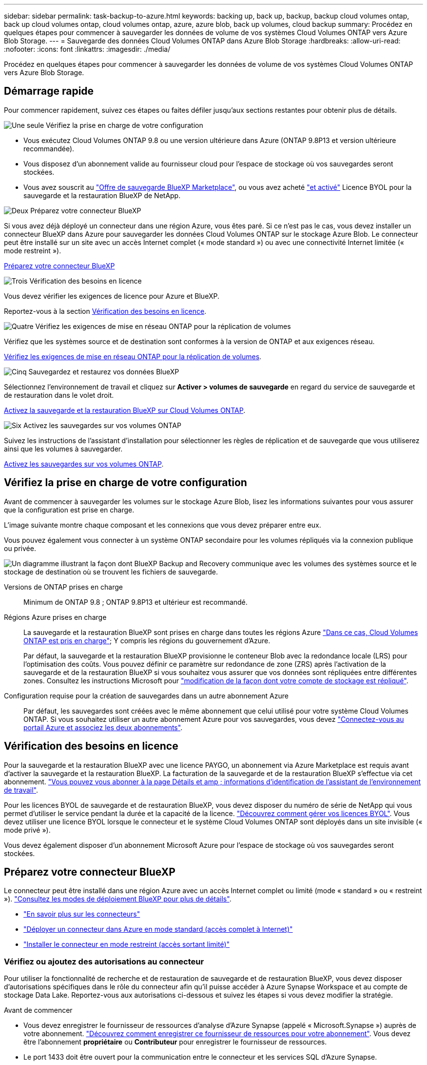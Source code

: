 ---
sidebar: sidebar 
permalink: task-backup-to-azure.html 
keywords: backing up, back up, backup, backup cloud volumes ontap, back up cloud volumes ontap, cloud volumes ontap, azure, azure blob, back up volumes, cloud backup 
summary: Procédez en quelques étapes pour commencer à sauvegarder les données de volume de vos systèmes Cloud Volumes ONTAP vers Azure Blob Storage. 
---
= Sauvegarde des données Cloud Volumes ONTAP dans Azure Blob Storage
:hardbreaks:
:allow-uri-read: 
:nofooter: 
:icons: font
:linkattrs: 
:imagesdir: ./media/


[role="lead"]
Procédez en quelques étapes pour commencer à sauvegarder les données de volume de vos systèmes Cloud Volumes ONTAP vers Azure Blob Storage.



== Démarrage rapide

Pour commencer rapidement, suivez ces étapes ou faites défiler jusqu'aux sections restantes pour obtenir plus de détails.

.image:https://raw.githubusercontent.com/NetAppDocs/common/main/media/number-1.png["Une seule"] Vérifiez la prise en charge de votre configuration
[role="quick-margin-list"]
* Vous exécutez Cloud Volumes ONTAP 9.8 ou une version ultérieure dans Azure (ONTAP 9.8P13 et version ultérieure recommandée).
* Vous disposez d'un abonnement valide au fournisseur cloud pour l'espace de stockage où vos sauvegardes seront stockées.
* Vous avez souscrit au https://azuremarketplace.microsoft.com/en-us/marketplace/apps/netapp.cloud-manager?tab=Overview["Offre de sauvegarde BlueXP Marketplace"^], ou vous avez acheté link:task-licensing-cloud-backup.html#use-a-bluexp-backup-and-recovery-byol-license["et activé"^] Licence BYOL pour la sauvegarde et la restauration BlueXP de NetApp.


.image:https://raw.githubusercontent.com/NetAppDocs/common/main/media/number-2.png["Deux"] Préparez votre connecteur BlueXP
[role="quick-margin-para"]
Si vous avez déjà déployé un connecteur dans une région Azure, vous êtes paré. Si ce n'est pas le cas, vous devez installer un connecteur BlueXP dans Azure pour sauvegarder les données Cloud Volumes ONTAP sur le stockage Azure Blob. Le connecteur peut être installé sur un site avec un accès Internet complet (« mode standard ») ou avec une connectivité Internet limitée (« mode restreint »).

[role="quick-margin-para"]
<<Préparez votre connecteur BlueXP>>

.image:https://raw.githubusercontent.com/NetAppDocs/common/main/media/number-3.png["Trois"] Vérification des besoins en licence
[role="quick-margin-para"]
Vous devez vérifier les exigences de licence pour Azure et BlueXP.

[role="quick-margin-para"]
Reportez-vous à la section <<Vérification des besoins en licence>>.

.image:https://raw.githubusercontent.com/NetAppDocs/common/main/media/number-4.png["Quatre"] Vérifiez les exigences de mise en réseau ONTAP pour la réplication de volumes
[role="quick-margin-para"]
Vérifiez que les systèmes source et de destination sont conformes à la version de ONTAP et aux exigences réseau.

[role="quick-margin-para"]
<<Vérifiez les exigences de mise en réseau ONTAP pour la réplication de volumes>>.

.image:https://raw.githubusercontent.com/NetAppDocs/common/main/media/number-5.png["Cinq"] Sauvegardez et restaurez vos données BlueXP
[role="quick-margin-para"]
Sélectionnez l'environnement de travail et cliquez sur *Activer > volumes de sauvegarde* en regard du service de sauvegarde et de restauration dans le volet droit.

[role="quick-margin-para"]
<<Activez la sauvegarde et la restauration BlueXP sur Cloud Volumes ONTAP>>.

.image:https://raw.githubusercontent.com/NetAppDocs/common/main/media/number-6.png["Six"] Activez les sauvegardes sur vos volumes ONTAP
[role="quick-margin-para"]
Suivez les instructions de l'assistant d'installation pour sélectionner les règles de réplication et de sauvegarde que vous utiliserez ainsi que les volumes à sauvegarder.

[role="quick-margin-para"]
<<Activez les sauvegardes sur vos volumes ONTAP>>.



== Vérifiez la prise en charge de votre configuration

Avant de commencer à sauvegarder les volumes sur le stockage Azure Blob, lisez les informations suivantes pour vous assurer que la configuration est prise en charge.

L'image suivante montre chaque composant et les connexions que vous devez préparer entre eux.

Vous pouvez également vous connecter à un système ONTAP secondaire pour les volumes répliqués via la connexion publique ou privée.

image:diagram_cloud_backup_cvo_azure.png["Un diagramme illustrant la façon dont BlueXP Backup and Recovery communique avec les volumes des systèmes source et le stockage de destination où se trouvent les fichiers de sauvegarde."]

Versions de ONTAP prises en charge:: Minimum de ONTAP 9.8 ; ONTAP 9.8P13 et ultérieur est recommandé.
Régions Azure prises en charge:: La sauvegarde et la restauration BlueXP sont prises en charge dans toutes les régions Azure https://cloud.netapp.com/cloud-volumes-global-regions["Dans ce cas, Cloud Volumes ONTAP est pris en charge"^]; Y compris les régions du gouvernement d'Azure.
+
--
Par défaut, la sauvegarde et la restauration BlueXP provisionne le conteneur Blob avec la redondance locale (LRS) pour l'optimisation des coûts. Vous pouvez définir ce paramètre sur redondance de zone (ZRS) après l'activation de la sauvegarde et de la restauration BlueXP si vous souhaitez vous assurer que vos données sont répliquées entre différentes zones. Consultez les instructions Microsoft pour https://learn.microsoft.com/en-us/azure/storage/common/redundancy-migration?tabs=portal["modification de la façon dont votre compte de stockage est répliqué"^].

--
Configuration requise pour la création de sauvegardes dans un autre abonnement Azure:: Par défaut, les sauvegardes sont créées avec le même abonnement que celui utilisé pour votre système Cloud Volumes ONTAP. Si vous souhaitez utiliser un autre abonnement Azure pour vos sauvegardes, vous devez link:reference-backup-multi-account-azure.html["Connectez-vous au portail Azure et associez les deux abonnements"].




== Vérification des besoins en licence

Pour la sauvegarde et la restauration BlueXP avec une licence PAYGO, un abonnement via Azure Marketplace est requis avant d'activer la sauvegarde et la restauration BlueXP. La facturation de la sauvegarde et de la restauration BlueXP s'effectue via cet abonnement. https://docs.netapp.com/us-en/bluexp-cloud-volumes-ontap/task-deploying-otc-azure.html["Vous pouvez vous abonner à la page Détails et amp ; informations d'identification de l'assistant de l'environnement de travail"^].

Pour les licences BYOL de sauvegarde et de restauration BlueXP, vous devez disposer du numéro de série de NetApp qui vous permet d'utiliser le service pendant la durée et la capacité de la licence. link:task-licensing-cloud-backup.html#use-a-bluexp-backup-and-recovery-byol-license["Découvrez comment gérer vos licences BYOL"]. Vous devez utiliser une licence BYOL lorsque le connecteur et le système Cloud Volumes ONTAP sont déployés dans un site invisible (« mode privé »).

Vous devez également disposer d'un abonnement Microsoft Azure pour l'espace de stockage où vos sauvegardes seront stockées.



== Préparez votre connecteur BlueXP

Le connecteur peut être installé dans une région Azure avec un accès Internet complet ou limité (mode « standard » ou « restreint »). https://docs.netapp.com/us-en/bluexp-setup-admin/concept-modes.html["Consultez les modes de déploiement BlueXP pour plus de détails"^].

* https://docs.netapp.com/us-en/bluexp-setup-admin/concept-connectors.html["En savoir plus sur les connecteurs"^]
* https://docs.netapp.com/us-en/bluexp-setup-admin/task-quick-start-connector-azure.html["Déployer un connecteur dans Azure en mode standard (accès complet à Internet)"^]
* https://docs.netapp.com/us-en/bluexp-setup-admin/task-quick-start-restricted-mode.html["Installer le connecteur en mode restreint (accès sortant limité)"^]




=== Vérifiez ou ajoutez des autorisations au connecteur

Pour utiliser la fonctionnalité de recherche et de restauration de sauvegarde et de restauration BlueXP, vous devez disposer d'autorisations spécifiques dans le rôle du connecteur afin qu'il puisse accéder à Azure Synapse Workspace et au compte de stockage Data Lake. Reportez-vous aux autorisations ci-dessous et suivez les étapes si vous devez modifier la stratégie.

.Avant de commencer
* Vous devez enregistrer le fournisseur de ressources d'analyse d'Azure Synapse (appelé « Microsoft.Synapse ») auprès de votre abonnement. https://docs.microsoft.com/en-us/azure/azure-resource-manager/management/resource-providers-and-types#register-resource-provider["Découvrez comment enregistrer ce fournisseur de ressources pour votre abonnement"^]. Vous devez être l'abonnement *propriétaire* ou *Contributeur* pour enregistrer le fournisseur de ressources.
* Le port 1433 doit être ouvert pour la communication entre le connecteur et les services SQL d'Azure Synapse.


.Étapes
. Identifier le rôle attribué à la machine virtuelle Connector :
+
.. Dans le portail Azure, ouvrez le service des machines virtuelles.
.. Sélectionnez la machine virtuelle Connector.
.. Sous Paramètres, sélectionnez *identité*.
.. Sélectionnez *attributions de rôles Azure*.
.. Notez le rôle personnalisé attribué à la machine virtuelle Connector.


. Mettre à jour le rôle personnalisé :
+
.. Sur le portail Azure, ouvrez votre abonnement Azure.
.. Sélectionnez *contrôle d'accès (IAM) > rôles*.
.. Sélectionnez les points de suspension (*...*) pour le rôle personnalisé, puis sélectionnez *Modifier*.
.. Sélectionnez *JSON* et ajoutez les autorisations suivantes :
+
[%collapsible]
====
[source, json]
----
"Microsoft.Storage/storageAccounts/listkeys/action",
"Microsoft.Storage/storageAccounts/read",
"Microsoft.Storage/storageAccounts/write",
"Microsoft.Storage/storageAccounts/blobServices/containers/read",
"Microsoft.Storage/storageAccounts/listAccountSas/action",
"Microsoft.KeyVault/vaults/read",
"Microsoft.KeyVault/vaults/accessPolicies/write",
"Microsoft.Network/networkInterfaces/read",
"Microsoft.Resources/subscriptions/locations/read",
"Microsoft.Network/virtualNetworks/read",
"Microsoft.Network/virtualNetworks/subnets/read",
"Microsoft.Resources/subscriptions/resourceGroups/read",
"Microsoft.Resources/subscriptions/resourcegroups/resources/read",
"Microsoft.Resources/subscriptions/resourceGroups/write",
"Microsoft.Authorization/locks/*",
"Microsoft.Network/privateEndpoints/write",
"Microsoft.Network/privateEndpoints/read",
"Microsoft.Network/privateDnsZones/virtualNetworkLinks/write",
"Microsoft.Network/virtualNetworks/join/action",
"Microsoft.Network/privateDnsZones/A/write",
"Microsoft.Network/privateDnsZones/read",
"Microsoft.Network/privateDnsZones/virtualNetworkLinks/read",
"Microsoft.Network/networkInterfaces/delete",
"Microsoft.Network/networkSecurityGroups/delete",
"Microsoft.Resources/deployments/delete",
"Microsoft.ManagedIdentity/userAssignedIdentities/assign/action",
"Microsoft.Synapse/workspaces/write",
"Microsoft.Synapse/workspaces/read",
"Microsoft.Synapse/workspaces/delete",
"Microsoft.Synapse/register/action",
"Microsoft.Synapse/checkNameAvailability/action",
"Microsoft.Synapse/workspaces/operationStatuses/read",
"Microsoft.Synapse/workspaces/firewallRules/read",
"Microsoft.Synapse/workspaces/replaceAllIpFirewallRules/action",
"Microsoft.Synapse/workspaces/operationResults/read",
"Microsoft.Synapse/workspaces/privateEndpointConnectionsApproval/action"
----
====
+
https://docs.netapp.com/us-en/bluexp-setup-admin/reference-permissions-azure.html["Afficher le format JSON complet de la règle"^]

.. Cliquez sur *Revue + mise à jour*, puis sur *mise à jour*.






=== Informations requises pour l'utilisation des clés gérées par le client pour le chiffrement des données

Vous pouvez utiliser vos propres clés gérées par le client pour le chiffrement des données dans l'assistant d'activation au lieu d'utiliser les clés de chiffrement gérées par Microsoft par défaut. Dans ce cas, vous devez disposer de l'abonnement Azure, du nom du coffre-fort de clés et de la clé. https://docs.microsoft.com/en-us/azure/storage/common/customer-managed-keys-overview["Découvrez comment utiliser vos propres touches"^].

La sauvegarde et la restauration BlueXP prennent en charge les règles d'accès _Azure_ en tant que modèle d'autorisation. Le modèle d'autorisation _Azure Role-Based Access Control_ (Azure RBAC) n'est pas actuellement pris en charge.



=== Créez votre compte de stockage Azure Blob

Par défaut, le service crée des comptes de stockage pour vous. Si vous souhaitez utiliser vos propres comptes de stockage, vous pouvez les créer avant de démarrer l'assistant d'activation de sauvegarde, puis sélectionner ces comptes de stockage dans l'assistant.

link:concept-protection-journey.html#do-you-want-to-create-your-own-object-storage-container["En savoir plus sur la création de vos propres comptes de stockage"^].



== Vérifiez les exigences de mise en réseau ONTAP pour la réplication de volumes

Si vous prévoyez de créer des volumes répliqués sur un système ONTAP secondaire à l'aide de la sauvegarde et de la restauration BlueXP, assurez-vous que les systèmes source et de destination respectent les exigences de mise en réseau suivantes.



==== Exigences de mise en réseau ONTAP sur site

* Si le cluster se trouve dans votre site, vous devez disposer d'une connexion entre votre réseau d'entreprise et votre réseau virtuel dans le fournisseur cloud. Il s'agit généralement d'une connexion VPN.
* Les clusters ONTAP doivent répondre à des exigences supplémentaires en termes de sous-réseau, de port, de pare-feu et de cluster.
+
Comme vous pouvez répliquer sur des systèmes Cloud Volumes ONTAP ou sur site, examinez les exigences de peering pour les systèmes ONTAP sur site. https://docs.netapp.com/us-en/ontap-sm-classic/peering/reference_prerequisites_for_cluster_peering.html["Afficher les conditions préalables au peering de cluster dans la documentation de ONTAP"^].





==== Configuration réseau requise par Cloud Volumes ONTAP

* Le groupe de sécurité de l'instance doit inclure les règles d'entrée et de sortie requises : plus précisément, les règles d'ICMP et les ports 11104 et 11105. Ces règles sont incluses dans le groupe de sécurité prédéfini.


* Pour répliquer des données entre deux systèmes Cloud Volumes ONTAP dans différents sous-réseaux, les sous-réseaux doivent être routés ensemble (paramètre par défaut).




== Activez la sauvegarde et la restauration BlueXP sur Cloud Volumes ONTAP

L'activation de la sauvegarde et de la restauration BluXP est simple. Les étapes diffèrent légèrement selon que vous disposez d'un système Cloud Volumes ONTAP existant ou d'un nouveau système.

*Activez la sauvegarde et la restauration BlueXP sur un nouveau système*

La sauvegarde et la restauration BlueXP sont activées par défaut dans l'assistant de l'environnement de travail. Assurez-vous de conserver l'option activée.

Voir https://docs.netapp.com/us-en/bluexp-cloud-volumes-ontap/task-deploying-otc-azure.html["Lancement d'Cloud Volumes ONTAP dans Azure"^] Pour connaître les conditions requises et les détails relatifs à la création du système Cloud Volumes ONTAP.


NOTE: Si vous souhaitez choisir le nom du groupe de ressources, *disable* BlueXP Backup and Recovery lors du déploiement de Cloud Volumes ONTAP. Suivez les étapes de la section <<enabling-bluexp-backup-and-recovery-on-an-existing-system,Activation de la sauvegarde et de la restauration BlueXP sur un système existant>> Pour activer la sauvegarde et la restauration BlueXP et choisir le groupe de ressources.

.Étapes
. Dans le canevas BlueXP, sélectionnez *Ajouter un environnement de travail*, choisissez le fournisseur cloud et sélectionnez *Ajouter nouveau*. Sélectionnez *Créer Cloud Volumes ONTAP*.
. Sélectionnez *Microsoft Azure* comme fournisseur de cloud, puis choisissez un seul nœud ou un système haute disponibilité.
. Dans la page définir les informations d'identification Azure, entrez le nom des informations d'identification, l'ID du client, le secret du client et l'ID du répertoire, puis cliquez sur *Continuer*.
. Remplissez la page Détails et informations d'identification et assurez-vous qu'un abonnement à Azure Marketplace est en place, puis cliquez sur *Continuer*.
. Sur la page Services, laissez le service activé et cliquez sur *Continuer*.
+
image:screenshot_backup_to_gcp.png["La montre l'option de sauvegarde et de restauration BlueXP dans l'assistant de l'environnement de travail."]

. Complétez les pages de l'assistant pour déployer le système.


.Résultat
La sauvegarde et la restauration BlueXP sont activées sur le système. Une fois les volumes créés sur ces systèmes Cloud Volumes ONTAP, lancez la sauvegarde et la restauration BlueXP link:task-manage-backups-ontap.html#activate-backup-on-additional-volumes-in-a-working-environment["activez la sauvegarde sur chaque volume que vous souhaitez protéger"].

*Activez la sauvegarde et la restauration BlueXP sur un système existant*

Sauvegardez et restaurez BlueXP à tout moment directement depuis l'environnement de travail.

.Étapes
. Dans BlueXP Canvas, sélectionnez l'environnement de travail et sélectionnez *Activer* en regard du service de sauvegarde et de restauration dans le panneau de droite.
+
Si la destination Azure Blob de vos sauvegardes existe en tant qu'environnement de travail dans la zone de travail, vous pouvez faire glisser le cluster dans l'environnement de travail Azure Blob pour lancer l'assistant d'installation.

+
image:screenshot_backup_cvo_enable.png["Capture d'écran montrant le bouton Activer la sauvegarde et la restauration BlueXP, disponible après la sélection d'un environnement de travail."]

. Suivez les pages de l'assistant pour déployer la sauvegarde et la restauration BlueXP.
. Pour lancer des sauvegardes, passez à la section <<Activez les sauvegardes sur vos volumes ONTAP>>.




== Activez les sauvegardes sur vos volumes ONTAP

Activez les sauvegardes à tout moment directement depuis votre environnement de travail sur site.

Un assistant vous guide à travers les étapes principales suivantes :

* <<Sélectionnez les volumes à sauvegarder>>
* <<Définir la stratégie de sauvegarde>>
* <<Vérifiez vos sélections>>


Vous pouvez également <<Affiche les commandes API>> à l'étape de vérification, vous pouvez copier le code pour automatiser l'activation de la sauvegarde pour les futurs environnements de travail.



=== Démarrez l'assistant

.Étapes
. Accédez à l'assistant Activer la sauvegarde et la récupération de l'une des manières suivantes :
+
** Dans le canevas BlueXP, sélectionnez l'environnement de travail et sélectionnez *Activer > volumes de sauvegarde* en regard du service de sauvegarde et de restauration dans le panneau de droite.
+
image:screenshot_backup_onprem_enable.png["Capture d'écran affichant le bouton d'activation de la sauvegarde et de la restauration disponible après la sélection d'un environnement de travail."]

+
Si la destination Azure pour vos sauvegardes existe en tant qu'environnement de travail sur la zone de travail, vous pouvez faire glisser le cluster ONTAP vers le stockage objet Azure Blob.

** Sélectionnez *volumes* dans la barre de sauvegarde et de récupération. Dans l'onglet volumes, sélectionnez *actions* image:icon-action.png["Icône actions"] Et sélectionnez *Activer la sauvegarde* pour un seul volume (dont la réplication ou la sauvegarde sur le stockage objet n'est pas déjà activée).


+
La page Introduction de l'assistant affiche les options de protection, y compris les snapshots locaux, la réplication et les sauvegardes. Si vous avez effectué la deuxième option de cette étape, la page définir la stratégie de sauvegarde s'affiche avec un volume sélectionné.

. Continuez avec les options suivantes :
+
** Si vous disposez déjà d'un connecteur BlueXP, vous êtes paré. Sélectionnez *Suivant*.
** Si vous ne disposez pas encore d'un connecteur BlueXP, l'option *Ajouter un connecteur* apparaît. Reportez-vous à la section <<Préparez votre connecteur BlueXP>>.






=== Sélectionnez les volumes à sauvegarder

Choisissez les volumes à protéger. Un volume protégé possède un ou plusieurs des éléments suivants : règle Snapshot, règle de réplication, règle de sauvegarde sur objet.

Vous pouvez choisir de protéger les volumes FlexVol ou FlexGroup, mais vous ne pouvez pas sélectionner un mélange de ces volumes lors de l'activation de la sauvegarde pour un environnement de travail. Découvrez comment link:task-manage-backups-ontap.html#activate-backup-on-additional-volumes-in-a-working-environment["activer la sauvegarde des volumes supplémentaires dans l'environnement de travail"] (FlexVol ou FlexGroup) après avoir configuré la sauvegarde des volumes initiaux.

[NOTE]
====
* Vous ne pouvez activer une sauvegarde que sur un seul volume FlexGroup à la fois.
* Les volumes sélectionnés doivent avoir le même paramètre SnapLock. SnapLock Enterprise doit être activé sur tous les volumes ou SnapLock doit être désactivé. (Les volumes avec le mode conformité SnapLock requièrent ONTAP 9.14 ou version ultérieure.)


====
.Étapes
Notez que si des règles Snapshot ou de réplication sont déjà appliquées sur les volumes que vous choisissez, les règles que vous sélectionnez ultérieurement remplaceront ces règles existantes.

. Dans la page Sélectionner des volumes, sélectionnez le ou les volumes à protéger.
+
** Vous pouvez également filtrer les lignes pour n'afficher que les volumes avec certains types de volumes, styles et autres pour faciliter la sélection.
** Après avoir sélectionné le premier volume, vous pouvez sélectionner tous les volumes FlexVol. (Les volumes FlexGroup ne peuvent être sélectionnés qu'un par un.) Pour sauvegarder tous les volumes FlexVol existants, cochez d'abord un volume, puis cochez la case dans la ligne de titre. (image:button_backup_all_volumes.png[""]).
** Pour sauvegarder des volumes individuels, cochez la case de chaque volume (image:button_backup_1_volume.png[""]).


. Sélectionnez *Suivant*.




=== Définir la stratégie de sauvegarde

La définition de la stratégie de sauvegarde implique la définition des options suivantes :

* Que vous souhaitiez une ou plusieurs options de sauvegarde : snapshots locaux, réplication et sauvegarde vers le stockage objet
* Architecture
* Règle Snapshot locale
* Cible et règle de réplication
+

NOTE: Si les règles Snapshot et de réplication des volumes choisis sont différentes de celles sélectionnées à cette étape, les règles existantes seront remplacées.

* Sauvegarde vers des informations de stockage objet (fournisseur, chiffrement, mise en réseau, règles de sauvegarde et options d'exportation).


.Étapes
. Dans la page définir la stratégie de sauvegarde, choisissez une ou plusieurs des options suivantes. Les trois sont sélectionnés par défaut :
+
** *Snapshots locaux* : si vous effectuez une réplication ou une sauvegarde sur un stockage objet, des snapshots locaux doivent être créés.
** *Réplication* : crée des volumes répliqués sur un autre système de stockage ONTAP.
** *Backup* : sauvegarde les volumes dans le stockage objet.


. *Architecture* : si vous avez choisi la réplication et la sauvegarde, choisissez l'un des flux d'informations suivants :
+
** *Cascading* : les informations circulent du système de stockage principal vers le stockage secondaire et du stockage secondaire vers le stockage objet.
** *Fan Out* : les informations circulent du système de stockage primaire vers le stockage secondaire _et_ du stockage primaire vers le stockage objet.
+
Pour plus d'informations sur ces architectures, reportez-vous à la section link:concept-protection-journey.html["Planifiez votre parcours en matière de protection"].



. *Instantané local* : choisissez une règle Snapshot existante ou créez-en une.
+

TIP: Pour créer une stratégie personnalisée avant d'activer la copie Snapshot, reportez-vous à la section link:task-create-policies-ontap.html["Création d'une règle"].

+
Pour créer une stratégie, sélectionnez *Créer une nouvelle stratégie* et procédez comme suit :

+
** Entrez le nom de la règle.
** Sélectionnez jusqu'à 5 programmes, généralement de fréquences différentes.
** Sélectionnez *Créer*.


. *Réplication* : définissez les options suivantes :
+
** *Cible de réplication* : sélectionnez l'environnement de travail de destination et le SVM. Si vous le souhaitez, sélectionnez le ou les agrégats de destination, ainsi que le préfixe ou le suffixe à ajouter au nom du volume répliqué.
** *Règle de réplication* : choisissez une règle de réplication existante ou créez-en une.
+

TIP: Pour créer une stratégie personnalisée avant d'activer la réplication, reportez-vous à la section link:task-create-policies-ontap.html["Création d'une règle"].

+
Pour créer une stratégie, sélectionnez *Créer une nouvelle stratégie* et procédez comme suit :

+
*** Entrez le nom de la règle.
*** Sélectionnez jusqu'à 5 programmes, généralement de fréquences différentes.
*** Sélectionnez *Créer*.




. *Sauvegarder dans l'objet* : si vous avez sélectionné *Sauvegarder*, définissez les options suivantes :
+
** *Fournisseur* : sélectionnez *Microsoft Azure*.
** *Paramètres du fournisseur* : saisissez les détails du fournisseur.
+
Entrez la région dans laquelle les sauvegardes seront stockées. Il peut s'agir d'une région différente de celle où réside le système Cloud Volumes ONTAP.

+
Créez un nouveau compte de stockage ou sélectionnez un compte existant.

+
Entrez l'abonnement Azure utilisé pour stocker les sauvegardes. Cet abonnement peut être différent de celui sur lequel réside le système Cloud Volumes ONTAP. Si vous souhaitez utiliser un autre abonnement Azure pour vos sauvegardes, vous devez link:reference-backup-multi-account-azure.html["Connectez-vous au portail Azure et associez les deux abonnements"].

+
Créez votre propre groupe de ressources qui gère le conteneur Blob ou sélectionnez le type et le groupe de ressources.

+

TIP: Si vous souhaitez protéger vos fichiers de sauvegarde contre toute modification ou suppression, assurez-vous que le compte de stockage a été créé avec un stockage inaltérable activé sur une période de conservation de 30 jours.

+

TIP: Si vous souhaitez transférer d'anciens fichiers de sauvegarde vers le stockage d'archives Azure pour optimiser davantage les coûts, assurez-vous que le compte de stockage dispose de la règle de cycle de vie appropriée.

** *Clé de chiffrement* : si vous avez créé un nouveau compte de stockage Azure, entrez les informations de clé de chiffrement qui vous ont été fournies par le fournisseur. Vous pouvez choisir d'utiliser les clés de chiffrement Azure par défaut ou de gérer le chiffrement de vos données en choisissant vos propres clés gérées par le client dans votre compte Azure.
+
Si vous choisissez d'utiliser vos propres clés gérées par le client, entrez le coffre-fort de clés et les informations de clés. https://docs.microsoft.com/en-us/azure/storage/common/customer-managed-keys-overview["Apprenez à utiliser vos propres clés"].



+

NOTE: Si vous avez choisi un compte de stockage Microsoft existant, les informations de chiffrement sont déjà disponibles. Vous n'avez donc pas besoin de les saisir maintenant.

+
** *Mise en réseau* : choisissez l'IPspace et si vous allez utiliser un terminal privé. Le point final privé est désactivé par défaut.
+
... L'IPspace dans le cluster ONTAP où les volumes à sauvegarder résident. Les LIF intercluster pour cet IPspace doivent avoir un accès Internet sortant.
... Vous pouvez également choisir d'utiliser un terminal privé Azure que vous avez déjà configuré. https://learn.microsoft.com/en-us/azure/private-link/private-endpoint-overview["Découvrez comment utiliser un terminal privé Azure"].


** *Politique de sauvegarde* : sélectionnez une stratégie de stockage existante de sauvegarde vers objet.
+

TIP: Pour créer une stratégie personnalisée avant d'activer la sauvegarde, reportez-vous à la section link:task-create-policies-ontap.html["Création d'une règle"].

+
Pour créer une stratégie, sélectionnez *Créer une nouvelle stratégie* et procédez comme suit :

+
*** Entrez le nom de la règle.
*** Sélectionnez jusqu'à 5 programmes, généralement de fréquences différentes.
*** Sélectionnez *Créer*.


** *Exporter les copies Snapshot existantes vers le stockage objet en tant que copies de sauvegarde* : s'il existe des copies Snapshot locales pour les volumes de cet environnement de travail qui correspondent au libellé du programme de sauvegarde que vous venez de sélectionner pour cet environnement de travail (par exemple, tous les jours, toutes les semaines, etc.), cette invite supplémentaire s'affiche. Cochez cette case pour que tous les snapshots historiques soient copiés dans le stockage objet en tant que fichiers de sauvegarde afin de garantir une protection complète de vos volumes.


. Sélectionnez *Suivant*.




=== Vérifiez vos sélections

C'est l'occasion de revoir vos sélections et d'apporter des ajustements, si nécessaire.

.Étapes
. Dans la page révision, vérifiez vos sélections.
. Cochez éventuellement la case *synchronisez automatiquement les étiquettes de la règle Snapshot avec les étiquettes de la règle de réplication et de sauvegarde*. Cette opération crée des snapshots avec une étiquette qui correspond aux étiquettes des règles de réplication et de sauvegarde.
. Sélectionnez *Activer la sauvegarde*.


.Résultat
La sauvegarde et la restauration BlueXP commencent à effectuer les sauvegardes initiales de vos volumes. Le transfert de base du volume répliqué et du fichier de sauvegarde inclut une copie complète des données du système de stockage primaire. Les transferts suivants contiennent des copies différentielles des données de stockage primaire contenues dans les copies Snapshot.

Un volume répliqué est créé dans le cluster de destination qui sera synchronisé avec le volume primaire.

Un conteneur de stockage Blob est créé dans le groupe de ressources que vous avez saisi et les fichiers de sauvegarde y sont stockés.

Par défaut, la sauvegarde et la restauration BlueXP provisionne le conteneur Blob avec la redondance locale (LRS) pour l'optimisation des coûts. Vous pouvez définir ce paramètre sur redondance de zone (ZRS) si vous souhaitez vous assurer que vos données sont répliquées entre différentes zones. Consultez les instructions Microsoft pour https://learn.microsoft.com/en-us/azure/storage/common/redundancy-migration?tabs=portal["modification de la façon dont votre compte de stockage est répliqué"^].

Le tableau de bord de sauvegarde de volume s'affiche pour vous permettre de surveiller l'état des sauvegardes.

Vous pouvez également surveiller l'état des tâches de sauvegarde et de restauration à l'aide de l' link:task-monitor-backup-jobs.html["Panneau surveillance des tâches"^].



=== Affiche les commandes API

Vous pouvez afficher et éventuellement copier les commandes d'API utilisées dans l'assistant Activer la sauvegarde et la restauration. Vous pouvez utiliser cette option pour automatiser l'activation des sauvegardes dans les futurs environnements de travail.

.Étapes
. Dans l'assistant Activer la sauvegarde et la récupération, sélectionnez *Afficher la requête API*.
. Pour copier les commandes dans le presse-papiers, sélectionnez l'icône *Copier*.




== Et la suite ?

* C'est possible link:task-manage-backups-ontap.html["gérez vos fichiers de sauvegarde et vos règles de sauvegarde"^]. Cela comprend le démarrage et l'arrêt des sauvegardes, la suppression des sauvegardes, l'ajout et la modification de la planification des sauvegardes, etc.
* C'est possible link:task-manage-backup-settings-ontap.html["gérez les paramètres de sauvegarde au niveau du cluster"^]. Cela inclut notamment la modification de la bande passante réseau disponible pour télécharger les sauvegardes vers le stockage objet, la modification du paramètre de sauvegarde automatique pour les volumes futurs, et bien plus encore.
* Vous pouvez également link:task-restore-backups-ontap.html["restaurez des volumes, des dossiers ou des fichiers individuels à partir d'un fichier de sauvegarde"^] Vers un système Cloud Volumes ONTAP dans Azure ou vers un système ONTAP sur site.


